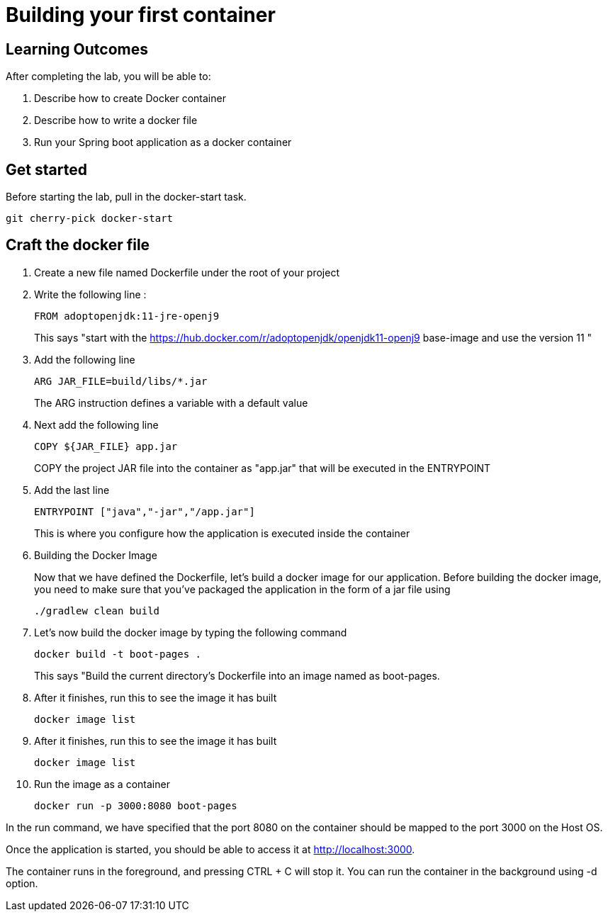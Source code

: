 = Building your first container 

== Learning Outcomes
After completing the lab, you will be able to:

 . Describe how to create Docker container
 . Describe how to write a docker file
 . Run your Spring boot application as a docker container
 
== Get started 
Before starting the lab, pull in the docker-start task.
   
   git cherry-pick docker-start
   

== Craft the docker file

. Create a new file named Dockerfile under the root of your project
+
. Write the following line :
+ 

[source, java, numbered]
---------------------------------------------------------------------
FROM adoptopenjdk:11-jre-openj9
---------------------------------------------------------------------
This says "start with the https://hub.docker.com/r/adoptopenjdk/openjdk11-openj9 base-image and use the version 11 "

. Add the following line 
+ 
[source,java]
---------------------------------------------------------------------
ARG JAR_FILE=build/libs/*.jar
---------------------------------------------------------------------
The ARG instruction defines a variable with a default value

. Next add the following line 
+  

[source,java]
---------------------------------------------------------------------
COPY ${JAR_FILE} app.jar
---------------------------------------------------------------------
COPY the project JAR file into the container as "app.jar" that will be executed in the ENTRYPOINT

. Add the last line
+ 

[source,java]
---------------------------------------------------------------------
ENTRYPOINT ["java","-jar","/app.jar"]
---------------------------------------------------------------------
This is where you configure how the application is executed inside the container

. Building the Docker Image

+ 
Now that we have defined the Dockerfile, let’s build a docker image for our application.
Before building the docker image, you need to make sure that you’ve packaged the application in the form of a jar file using 
+ 

[source,java]
---------------------------------------------------------------------
./gradlew clean build
---------------------------------------------------------------------

. Let’s now build the docker image by typing the following command 
+

[source,java]
---------------------------------------------------------------------
docker build -t boot-pages .
---------------------------------------------------------------------
This says "Build the current directory's Dockerfile into an image named as boot-pages.

. After it finishes, run this to see the image it has built
+

[source,java]
---------------------------------------------------------------------
docker image list
---------------------------------------------------------------------

. After it finishes, run this to see the image it has built
+

[source,java]
---------------------------------------------------------------------
docker image list
---------------------------------------------------------------------

. Run the image as a container
+

[source,java]
---------------------------------------------------------------------
docker run -p 3000:8080 boot-pages
---------------------------------------------------------------------

In the run command, we have specified that the port 8080 on the container should be mapped to the port 3000 on the Host OS.

Once the application is started, you should be able to access it at http://localhost:3000.

The container runs in the foreground, and pressing CTRL + C will stop it. You can run the  container in the background using -d option.



